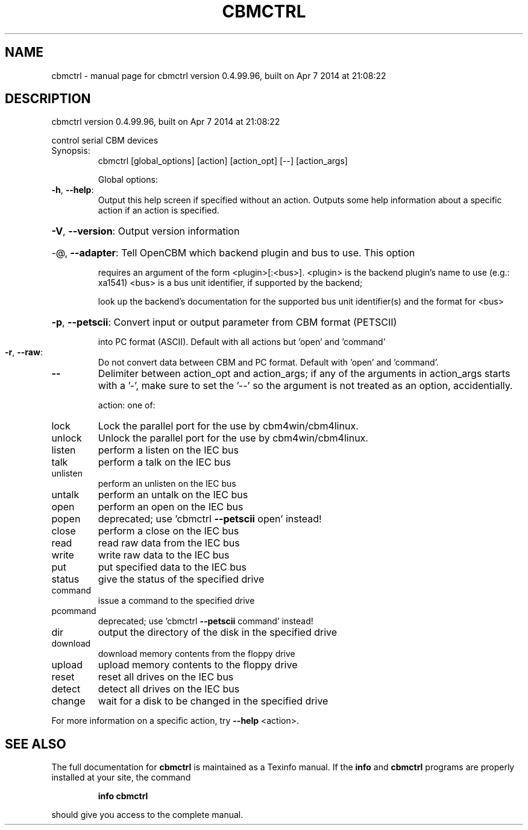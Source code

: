 .\" DO NOT MODIFY THIS FILE!  It was generated by help2man 1.40.10.
.TH CBMCTRL "1" "April 2014" "cbmctrl version 0.4.99.96, built on Apr  7 2014 at 21:08:22" "User Commands"
.SH NAME
cbmctrl \- manual page for cbmctrl version 0.4.99.96, built on Apr  7 2014 at 21:08:22
.SH DESCRIPTION
cbmctrl version 0.4.99.96, built on Apr  7 2014 at 21:08:22
.PP
control serial CBM devices
.TP
Synopsis:
cbmctrl  [global_options] [action] [action_opt] [\-\-] [action_args]
.IP
Global options:
.TP
\fB\-h\fR, \fB\-\-help\fR:
Output this help screen if specified without an action.
Outputs some help information about a specific action
if an action is specified.
.HP
\fB\-V\fR, \fB\-\-version\fR: Output version information
.HP
\-@, \fB\-\-adapter\fR: Tell OpenCBM which backend plugin and bus to use. This option
.IP
requires an argument of the form <plugin>[:<bus>].
<plugin> is the backend plugin's name to use (e.g.: xa1541)
<bus>    is a bus unit identifier, if supported by the backend;
.IP
look up the backend's documentation for the supported
bus unit identifier(s) and the format for <bus>
.HP
\fB\-p\fR, \fB\-\-petscii\fR: Convert input or output parameter from CBM format (PETSCII)
.IP
into PC format (ASCII). Default with all actions but 'open'
and 'command'
.TP
\fB\-r\fR, \fB\-\-raw\fR:
Do not convert data between CBM and PC format.
Default with 'open' and 'command'.
.TP
\fB\-\-\fR
Delimiter between action_opt and action_args; if any of the
arguments in action_args starts with a '\-', make sure to set
the '\-\-' so the argument is not treated as an option,
accidentially.
.IP
action: one of:
.TP
lock
Lock the parallel port for the use by cbm4win/cbm4linux.
.TP
unlock
Unlock the parallel port for the use by cbm4win/cbm4linux.
.TP
listen
perform a listen on the IEC bus
.TP
talk
perform a talk on the IEC bus
.TP
unlisten
perform an unlisten on the IEC bus
.TP
untalk
perform an untalk on the IEC bus
.TP
open
perform an open on the IEC bus
.TP
popen
deprecated; use 'cbmctrl \fB\-\-petscii\fR open' instead!
.TP
close
perform a close on the IEC bus
.TP
read
read raw data from the IEC bus
.TP
write
write raw data to the IEC bus
.TP
put
put specified data to the IEC bus
.TP
status
give the status of the specified drive
.TP
command
issue a command to the specified drive
.TP
pcommand
deprecated; use 'cbmctrl \fB\-\-petscii\fR command' instead!
.TP
dir
output the directory of the disk in the specified drive
.TP
download
download memory contents from the floppy drive
.TP
upload
upload memory contents to the floppy drive
.TP
reset
reset all drives on the IEC bus
.TP
detect
detect all drives on the IEC bus
.TP
change
wait for a disk to be changed in the specified drive
.PP
For more information on a specific action, try \fB\-\-help\fR <action>.
.SH "SEE ALSO"
The full documentation for
.B cbmctrl
is maintained as a Texinfo manual.  If the
.B info
and
.B cbmctrl
programs are properly installed at your site, the command
.IP
.B info cbmctrl
.PP
should give you access to the complete manual.
